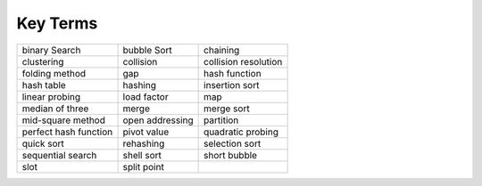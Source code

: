 ..  Copyright (C)  Brad Miller, David Ranum, and Jan Pearce
    This work is licensed under the Creative Commons Attribution-NonCommercial-ShareAlike 4.0 International License. To view a copy of this license, visit http://creativecommons.org/licenses/by-nc-sa/4.0/.


Key Terms
---------

========================= ========================= =========================
            binary Search               bubble Sort                  chaining
               clustering                 collision      collision resolution
           folding method                       gap             hash function
               hash table                   hashing            insertion sort
           linear probing               load factor                       map
          median of three                     merge                merge sort
        mid-square method           open addressing                 partition
    perfect hash function               pivot value         quadratic probing
               quick sort                 rehashing            selection sort
        sequential search                shell sort              short bubble
                     slot               split point
========================= ========================= =========================
